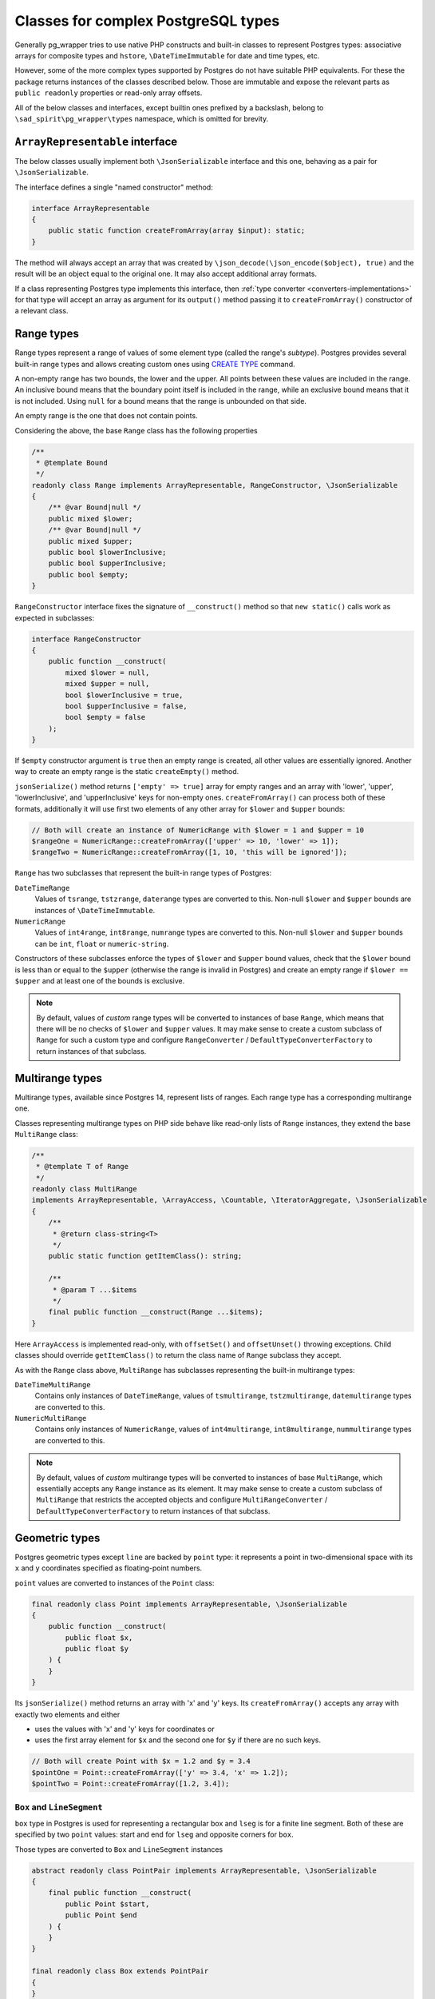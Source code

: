 ====================================
Classes for complex PostgreSQL types
====================================

Generally pg_wrapper tries to use native PHP constructs and built-in classes to represent Postgres types:
associative arrays for composite types and ``hstore``, ``\DateTimeImmutable`` for date and time types, etc.

However, some of the more complex types supported by Postgres do not have suitable PHP equivalents. For these
the package returns instances of the classes described below. Those are immutable and expose the relevant parts
as ``public readonly`` properties or read-only array offsets.

All of the below classes and interfaces, except builtin ones prefixed by a backslash,
belong to ``\sad_spirit\pg_wrapper\types`` namespace, which is omitted for brevity.

``ArrayRepresentable`` interface
================================

The below classes usually implement both ``\JsonSerializable`` interface and this one,
behaving as a pair for ``\JsonSerializable``.

The interface defines a single "named constructor" method:

.. code-block:: php

    interface ArrayRepresentable
    {
        public static function createFromArray(array $input): static;
    }

The method will always accept an array that was created by ``\json_decode(\json_encode($object), true)``
and the result will be an object equal to the original one. It may also accept additional array formats.

If a class representing Postgres type implements this interface, then :ref:`type converter <converters-implementations>`
for that type will accept an array as argument for its ``output()`` method passing it to ``createFromArray()``
constructor of a relevant class.

Range types
===========

Range types represent a range of values of some element type (called the range's *subtype*). Postgres provides several
built-in range types and allows creating custom ones using
`CREATE TYPE <https://www.postgresql.org/docs/current/sql-createtype.html>`__ command.

A non-empty range has two bounds, the lower and the upper. All points between these values are included
in the range. An inclusive bound means that the boundary point itself is included in the range,
while an exclusive bound means that it is not included. Using ``null`` for a bound means that
the range is unbounded on that side.

An empty range is the one that does not contain points.

Considering the above, the base ``Range`` class has the following properties

.. code-block:: php

    /**
     * @template Bound
     */
    readonly class Range implements ArrayRepresentable, RangeConstructor, \JsonSerializable
    {
        /** @var Bound|null */
        public mixed $lower;
        /** @var Bound|null */
        public mixed $upper;
        public bool $lowerInclusive;
        public bool $upperInclusive;
        public bool $empty;
    }

``RangeConstructor`` interface fixes the signature of ``__construct()`` method so that ``new static()`` calls
work as expected in subclasses:

.. code-block:: php

    interface RangeConstructor
    {
        public function __construct(
            mixed $lower = null,
            mixed $upper = null,
            bool $lowerInclusive = true,
            bool $upperInclusive = false,
            bool $empty = false
        );
    }

If ``$empty`` constructor argument is ``true`` then an empty range is created, all other values are essentially ignored.
Another way to create an empty range is the static ``createEmpty()`` method.

``jsonSerialize()`` method returns ``['empty' => true]`` array for empty ranges and an array with 'lower', 'upper',
'lowerInclusive', and 'upperInclusive' keys for non-empty ones. ``createFromArray()`` can process both of these
formats, additionally it will use first two elements of any other array for ``$lower`` and ``$upper`` bounds:

.. code-block:: php

    // Both will create an instance of NumericRange with $lower = 1 and $upper = 10
    $rangeOne = NumericRange::createFromArray(['upper' => 10, 'lower' => 1]);
    $rangeTwo = NumericRange::createFromArray([1, 10, 'this will be ignored']);

``Range`` has two subclasses that represent the built-in range types of Postgres:

``DateTimeRange``
    Values of ``tsrange``, ``tstzrange``, ``daterange`` types are converted to this. Non-null ``$lower`` and ``$upper``
    bounds are instances of ``\DateTimeImmutable``.

``NumericRange``
    Values of ``int4range``, ``int8range``, ``numrange`` types are converted to this. Non-null ``$lower`` and ``$upper``
    bounds can be ``int``, ``float`` or ``numeric-string``.

Constructors of these subclasses enforce the types of ``$lower`` and ``$upper`` bound values, check that the ``$lower``
bound is less than or equal to the ``$upper`` (otherwise the range is invalid in Postgres) and create an empty range
if ``$lower == $upper`` and at least one of the bounds is exclusive.

.. note::
    By default, values of *custom* range types will be converted to instances of base ``Range``, which means that there
    will be no checks of ``$lower`` and ``$upper`` values. It may make sense to create a custom subclass of ``Range``
    for such a custom type and configure  ``RangeConverter`` / ``DefaultTypeConverterFactory`` to return instances
    of that subclass.

Multirange types
================

Multirange types, available since Postgres 14, represent lists of ranges. Each range type has a corresponding
multirange one.

Classes representing multirange types on PHP side behave like read-only lists of ``Range`` instances, they
extend the base ``MultiRange`` class:

.. code-block:: php

    /**
     * @template T of Range
     */
    readonly class MultiRange
    implements ArrayRepresentable, \ArrayAccess, \Countable, \IteratorAggregate, \JsonSerializable
    {
        /**
         * @return class-string<T>
         */
        public static function getItemClass(): string;

        /**
         * @param T ...$items
         */
        final public function __construct(Range ...$items);
    }

Here ``ArrayAccess`` is implemented read-only, with ``offsetSet()`` and ``offsetUnset()`` throwing exceptions.
Child classes should override ``getItemClass()`` to return the class name of ``Range`` subclass they accept.

As with the ``Range`` class above, ``MultiRange`` has subclasses representing the built-in multirange types:

``DateTimeMultiRange``
    Contains only instances of ``DateTimeRange``, values of ``tsmultirange``, ``tstzmultirange``, ``datemultirange``
    types are converted to this.

``NumericMultiRange``
    Contains only instances of ``NumericRange``, values of ``int4multirange``, ``int8multirange``, ``nummultirange``
    types are converted to this.

.. note::
    By default, values of *custom* multirange types will be converted to instances of base ``MultiRange``,
    which essentially accepts any ``Range`` instance as its element. It may make sense to create a custom subclass
    of ``MultiRange`` that restricts the accepted objects and configure ``MultiRangeConverter`` /
    ``DefaultTypeConverterFactory`` to return instances of that subclass.

Geometric types
===============

Postgres geometric types except ``line`` are backed by ``point`` type: it represents a point
in two-dimensional space with its ``x`` and ``y`` coordinates specified as floating-point numbers.

``point`` values are converted to instances of the ``Point`` class:

.. code-block:: php

    final readonly class Point implements ArrayRepresentable, \JsonSerializable
    {
        public function __construct(
            public float $x,
            public float $y
        ) {
        }
    }

Its ``jsonSerialize()`` method returns an array with 'x' and 'y' keys. Its ``createFromArray()`` accepts any array
with exactly two elements and either

- uses the values with 'x' and 'y' keys for coordinates or
- uses the first array element for ``$x`` and the second one for ``$y`` if there are no such keys.

.. code-block:: php

    // Both will create Point with $x = 1.2 and $y = 3.4
    $pointOne = Point::createFromArray(['y' => 3.4, 'x' => 1.2]);
    $pointTwo = Point::createFromArray([1.2, 3.4]);

``Box`` and ``LineSegment``
---------------------------

``box`` type in Postgres is used for representing a rectangular box and ``lseg`` is for a finite line segment.
Both of these are specified by two ``point`` values: start and end for ``lseg`` and opposite corners for ``box``.

Those types are converted to ``Box`` and ``LineSegment`` instances

.. code-block:: php

    abstract readonly class PointPair implements ArrayRepresentable, \JsonSerializable
    {
        final public function __construct(
            public Point $start,
            public Point $end
        ) {
        }
    }

    final readonly class Box extends PointPair
    {
    }

    final readonly class LineSegment extends PointPair
    {
    }

``jsonSerialize()`` method returns an array with 'start' and 'end' keys. ``createFromArray()`` accepts any array
with exactly two elements and either

- uses the values with 'start' and 'end' keys for relevant points or
- uses the first element for ``$start`` and the second one for ``$end`` if there are no such keys.

Values in the array may be either instances of ``Point`` or arrays suitable for ``Point::createFromArray()``

``Path`` and ``Polygon``
------------------------

``path`` type is a list of connected points. ``path`` can be open, when the first and the last points
are considered not connected and closed, when they are connected. ``polygon`` is represented by a list of points
that are vertices of a polygon, it is quite similar to a closed ``path``.

Those types are converted to ``Path`` and ``Polygon`` instances which behave like read-only lists of ``Point``:

.. code-block:: php

    abstract readonly class PointList implements \ArrayAccess, \Countable, \IteratorAggregate
    {
        public function __construct(Point ...$points);
    }

    final readonly class Path extends PointList implements ArrayRepresentable, \JsonSerializable
    {
        public function __construct(
            public bool $open,
            Point ...$points
        );
    }

    final readonly class Polygon extends PointList implements ArrayRepresentable, \JsonSerializable
    {
    }

``ArrayAccess`` is implemented read-only, with ``offsetSet()`` and ``offsetUnset()`` throwing exceptions.

``Polygon::jsonSerialize()`` returns a list of points, its ``createFromArray()`` accepts an array with its elements
being either instances of ``Point`` or arrays suitable for ``Point::createFromArray()``.

``Path::jsonSerialize()`` returns a list with the first element being a ``bool`` value representing
the ``$open`` property and all other elements being points. Its ``createFromArray()`` can accept an array
of the same structure, or just an array of points, with ``$open`` defaulting to ``false``.

``Circle``
----------

``circle`` type is represented by a center ``point`` and floating-point radius.
Values of this type are converted to instances of ``Circle``:

.. code-block:: php

    final readonly class Circle implements ArrayRepresentable, \JsonSerializable
    {
        public function __construct(
            public Point $center,
            public float $radius
        ) {
        }
    }

Its ``jsonSerialize()`` method returns an array with 'center' and 'radius' keys. Its ``createFromArray()`` accepts
any array with exactly two elements and either

- uses the values with 'center' and 'radius' keys for ``$center`` and ``$radius`` or
- uses the first element for ``$center`` and the second one for ``$radius`` if there are no such keys.

``Line``
--------

Lines are represented by the linear equation ``Ax + By + C = 0``, where ``A`` and ``B`` are not both zero. Values
of this type are converted to instances of ``Line``:

.. code-block:: php

    final readonly class Line implements ArrayRepresentable, \JsonSerializable
    {
        public function __construct(
            public float $A,
            public float $B,
            public float $C
        ) {
        }
    }

As usual, its ``jsonSerialize()`` method returns an array with 'A', 'B', and 'C' keys. Its ``createFromArray()``
accepts any array with exactly three elements and either

- uses the values with 'A', 'B', and 'C' keys for ``$A``, ``$B``, and ``$C`` or
- uses the first element for ``$A``, the second for ``$B``, and the third for ``$C`` if there are no such keys.

.. note::
    Postgres also accepts the literal similar to ``lseg`` (two different points on the line) as input
    for ``line`` type. You can simply use the ``LineSegment`` class described above and / or its converter to create
    such a literal.

``Tid``
=======

Instances of this are returned for values of Postgres ``tid`` type that represents the physical location of
a tuple (row) within a table.

.. code-block:: php

    final readonly class Tid implements ArrayRepresentable, \JsonSerializable
    {
        public int|string $block;
        public int $tuple;

        public function __construct(int|string $block, int $tuple);
    }

Both ``$block`` (block number) and ``$tuple`` (index of tuple within block) properties are non-negative integers,
``$block`` may be a string on 32-bit builds of PHP as it is an *unsigned* 32-bit integer like ``oid``.

Its ``jsonSerialize()`` method returns an array with 'block' and 'tuple' keys. Its ``createFromArray()`` accepts
any array with exactly two elements and uses either

- the values with 'block' and 'tuple' keys for corresponding properties,
- or the first array element for ``$block`` and the second one for ``$tuple`` if there are no such keys.
